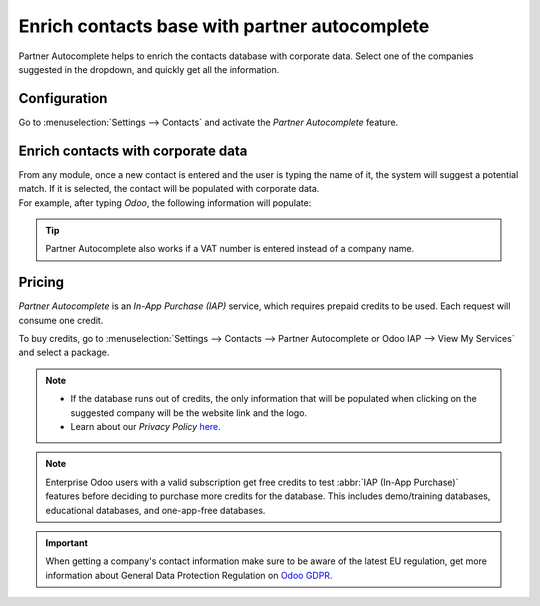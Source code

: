 ==============================================
Enrich contacts base with partner autocomplete
==============================================

Partner Autocomplete helps to enrich the contacts database with corporate data. Select one of the
companies suggested in the dropdown, and quickly get all the information.

Configuration
=============

Go to :menuselection:`Settings --> Contacts` and activate the *Partner Autocomplete* feature.

.. image:: partner_autocomplete/settings-partner-autocomplete.png
   :align: center
   :alt: View of settings page and the activations of the feature in Odoo

Enrich contacts with corporate data
===================================

| From any module, once a new contact is entered and the user is typing the name of it, the system
  will suggest a potential match. If it is selected, the contact will be populated with corporate
  data.

| For example, after typing *Odoo*, the following information will populate:

.. image:: partner_autocomplete/odoo-autocomplete.png
   :align: center
   :alt: Creating a new contact in Odoo

.. image:: partner_autocomplete/odoo-info-autocomplete.png
   :align: center
   :alt: View of the information being shown about odoo with the autocomplete option in Odoo

.. tip:: Partner Autocomplete also works if a VAT number is entered instead of a company name.

Pricing
=======

*Partner Autocomplete* is an *In-App Purchase (IAP)* service, which requires prepaid credits to be
used. Each request will consume one credit.

To buy credits, go to :menuselection:`Settings --> Contacts --> Partner Autocomplete or Odoo IAP
--> View My Services` and select a package.

.. note::
   - If the database runs out of credits, the only information that will be populated when clicking
     on the suggested company will be the website link and the logo.

   - Learn about our *Privacy Policy* `here <https://iap.odoo.com/privacy#header_2>`_.

.. note::
   Enterprise Odoo users with a valid subscription get free credits to test :abbr:`IAP (In-App
   Purchase)` features before deciding to purchase more credits for the database. This includes
   demo/training databases, educational databases, and one-app-free databases.

.. important::
   When getting a company's contact information make sure to be aware of the latest EU regulation,
   get more information about General Data Protection Regulation on `Odoo GDPR
   <http://odoo.com/gdpr>`__.

.. seealso::
   :doc:`../../../essentials/in_app_purchase`
